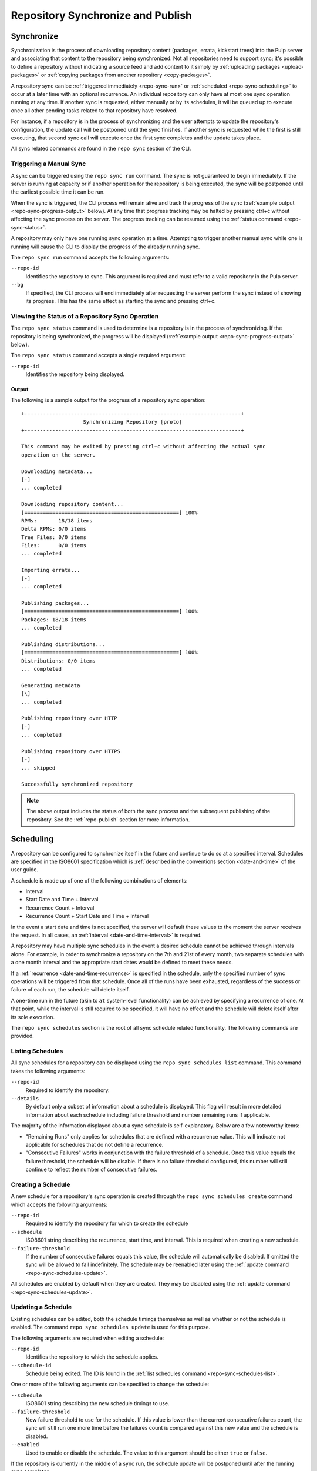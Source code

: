 Repository Synchronize and Publish
==================================

.. _repo-sync:

Synchronize
-----------

Synchronization is the process of downloading repository content (packages,
errata, kickstart trees) into the Pulp server and associating that content
to the repository being synchronized. Not all repositories need to support
sync; it's possible to define a repository without indicating a source feed
and add content to it simply by :ref:`uploading packages <upload-packages>` or
:ref:`copying packages from another repository <copy-packages>`.

A repository sync can be :ref:`triggered immediately <repo-sync-run>` or
:ref:`scheduled <repo-sync-scheduling>` to occur at a later time with an optional
recurrence. An individual repository
can only have at most one sync operation running at any time. If another sync
is requested, either manually or by its schedules, it will be queued up to
execute once all other pending tasks related to that repository have resolved.

For instance, if a repository is in the process of synchronizing and the user
attempts to update the repository's configuration, the update call will be
postponed until the sync finishes. If another sync is requested while the first
is still executing, that second sync call will execute once the first sync
completes and the update takes place.

All sync related commands are found in the ``repo sync`` section of the CLI.

.. _repo-sync-run:

Triggering a Manual Sync
^^^^^^^^^^^^^^^^^^^^^^^^

A sync can be triggered using the ``repo sync run`` command. The sync is not
guaranteed to begin immediately. If the server is running at capacity or if
another operation for the repository is being executed, the sync will be
postponed until the earliest possible time it can be run.

When the sync is triggered, the CLI process will remain alive and track the
progress of the sync (:ref:`example output <repo-sync-progress-output>` below).
At any time that progress tracking may be halted by
pressing ctrl+c without affecting the sync process on the server. The progress
tracking can be resumed using the :ref:`status command <repo-sync-status>`.

A repository may only have one running sync operation at a time. Attempting to
trigger another manual sync while one is running will cause the CLI to display
the progress of the already running sync.

The ``repo sync run`` command accepts the following arguments:

``--repo-id``
  Identifies the repository to sync. This argument is required and must refer
  to a valid repository in the Pulp server.

``--bg``
  If specified, the CLI process will end immediately after requesting the server
  perform the sync instead of showing its progress. This has the same effect as
  starting the sync and pressing ctrl+c.

.. _repo-sync-status:

Viewing the Status of a Repository Sync Operation
^^^^^^^^^^^^^^^^^^^^^^^^^^^^^^^^^^^^^^^^^^^^^^^^^

The ``repo sync status`` command is used to determine is a repository is in the
process of synchronizing. If the repository is being synchronized, the progress
will be displayed (:ref:`example output <repo-sync-progress-output>` below).

The ``repo sync status`` command accepts a single required argument:

``--repo-id``
  Identifies the repository being displayed.

.. _repo-sync-progress-output:

Output
""""""

The following is a sample output for the progress of a repository sync operation::

 +----------------------------------------------------------------------+
                     Synchronizing Repository [proto]
 +----------------------------------------------------------------------+

 This command may be exited by pressing ctrl+c without affecting the actual sync
 operation on the server.

 Downloading metadata...
 [-]
 ... completed

 Downloading repository content...
 [==================================================] 100%
 RPMs:       18/18 items
 Delta RPMs: 0/0 items
 Tree Files: 0/0 items
 Files:      0/0 items
 ... completed

 Importing errata...
 [-]
 ... completed

 Publishing packages...
 [==================================================] 100%
 Packages: 18/18 items
 ... completed

 Publishing distributions...
 [==================================================] 100%
 Distributions: 0/0 items
 ... completed

 Generating metadata
 [\]
 ... completed

 Publishing repository over HTTP
 [-]
 ... completed

 Publishing repository over HTTPS
 [-]
 ... skipped

 Successfully synchronized repository

.. note::
  The above output includes the status of both the sync process and the subsequent
  publishing of the repository. See the :ref:`repo-publish` section for more
  information.

.. _repo-sync-scheduling:

Scheduling
----------

A repository can be configured to synchronize itself in the future and
continue to do so at a specified interval. Schedules are specified in the
ISO8601 specification which is :ref:`described in the conventions section <date-and-time>`
of the user guide.

A schedule is made up of one of the following combinations of elements:

* Interval
* Start Date and Time + Interval
* Recurrence Count + Interval
* Recurrence Count + Start Date and Time + Interval

In the event a start date and time is not specified, the server will default
these values to the moment the server receives the request. In all cases,
an :ref:`interval <date-and-time-interval>` is required.

A repository may have multiple sync schedules in the event a desired schedule
cannot be achieved through intervals alone. For example, in order to synchronize
a repository on the 7th and 21st of every month, two separate schedules with a
one month interval and the appropriate start dates would be defined to meet
these needs.

If a :ref:`recurrence <date-and-time-recurrence>` is specified in the schedule,
only the specified number of sync operations will be triggered from that
schedule. Once all of the runs have been exhausted, regardless of the success or
failure of each run, the schedule will delete itself.

A one-time run in the future (akin to ``at`` system-level functionality) can be
achieved by specifying a recurrence of one. At that point, while the interval
is still required to be specified, it will have no effect and the schedule will
delete itself after its sole execution.

The ``repo sync schedules`` section is the root of all sync schedule related
functionality. The following commands are provided.

.. _repo-sync-schedules-list:

Listing Schedules
^^^^^^^^^^^^^^^^^

All sync schedules for a repository can be displayed using the ``repo sync schedules list``
command. This command takes the following arguments:

``--repo-id``
  Required to identify the repository.

``--details``
  By default only a subset of information about a schedule is displayed. This
  flag will result in more detailed information about each schedule including
  failure threshold and number remaining runs if applicable.

The majority of the information displayed about a sync schedule is self-explanatory.
Below are a few noteworthy items:

* "Remaining Runs" only applies for schedules that are defined with a recurrence
  value. This will indicate not applicable for schedules that do not define a recurrence.

* "Consecutive Failures" works in conjunction with the failure threshold of a
  schedule. Once this value equals the failure threshold, the schedule will
  be disable. If there is no failure threshold configured, this number will still
  continue to reflect the number of consecutive failures.

.. _repo-sync-schedules-create:

Creating a Schedule
^^^^^^^^^^^^^^^^^^^

A new schedule for a repository's sync operation is created through the
``repo sync schedules create`` command which accepts the following arguments:

``--repo-id``
  Required to identify the repository for which to create the schedule

``--schedule``
  ISO8601 string describing the recurrence, start time, and interval. This is
  required when creating a new schedule.

``--failure-threshold``
  If the number of consecutive failures equals this value, the schedule will
  automatically be disabled. If omitted the sync will be allowed to fail
  indefinitely. The schedule may be reenabled later using the :ref:`update command <repo-sync-schedules-update>`.

All schedules are enabled by default when they are created. They may be disabled
using the :ref:`update command <repo-sync-schedules-update>`.

.. _repo-sync-schedules-update:

Updating a Schedule
^^^^^^^^^^^^^^^^^^^

Existing schedules can be edited, both the schedule timings themselves as well
as whether or not the schedule is enabled. The command ``repo sync schedules update``
is used for this purpose.

The following arguments are required when editing a schedule:

``--repo-id``
  Identifies the repository to which the schedule applies.

``--schedule-id``
  Schedule being edited. The ID is found in the :ref:`list schedules command <repo-sync-schedules-list>`.

One or more of the following arguments can be specified to change the schedule:

``--schedule``
  ISO8601 string describing the new schedule timings to use.

``--failure-threshold``
  New failure threshold to use for the schedule. If this value is lower than the
  current consecutive failures count, the sync will still run one more time
  before the failures count is compared against this new value and the schedule
  is disabled.

``--enabled``
  Used to enable or disable the schedule. The value to this argument should be
  either ``true`` or ``false``.

If the repository is currently in the middle of a sync run, the schedule update
will be postponed until after the running sync completes.

Deleting a Schedule
^^^^^^^^^^^^^^^^^^^

Schedules are deleted using the ``repo sync schedules delete`` command. This
command requires the following two arguments:

``--repo-id``
  Repository in which the schedule resides.

``--schedule-id``
  Schedule to delete.

If the repository is currently in the middle of a sync run, the schedule delete
will be postponed until after the running sync completes.

Displaying the Next Scheduled Sync
^^^^^^^^^^^^^^^^^^^^^^^^^^^^^^^^^^

When viewing the list of sync schedules for a repository, one of the displayed
fields indicates the next time that schedule will run. If there are multiple
schedules, the client will resolve the next time the sync will run across all
of the schedules through the ``repo sync schedules next`` command.

This command requires the following argument:

``--repo-id``
  Identifies the repository.

The output will indicate both the next schedule sync time and the schedule that
provided that time::

 $ pulp-admin repo sync schedules next --repo-id demo
 The next scheduled run is at 2012-05-31T00:00:00Z driven by the schedule 2012-05-31T00:00:00Z/P1M

For programmatic access to the ISO8601 string indicating the next run time, the
``--quiet`` option may be specified to remove the user-friendly verbiage::

 $ pulp-v2-admin repo sync schedules next --repo-id demo --quiet
 2012-05-31T00:00:00Z


.. _repo-publish:

Publish
-------

Publishing a repository is the process of making its contents available as
a yum repository, either over HTTP, HTTPS, or both depending on the repository's
configuration.

By default, all repositories are automatically published following a successful
sync. However, there are times where it may be desirable to make an explicit
call to publish to expose changes made to the repository's contents. For instance,
if a repository's contents are manipulated by
:ref:`copying packages from another repository <copy-packages>` or by
:ref:`uploading RPMs <upload-packages>` into it, those changes will not be
reflected until a publish operation is run.

All commands related to publishing a repository can be found in the ``repo publish``
section. These commands mirror those found in the ``repo sync`` section, including
the scheduling functionality and output format when displaying the status of
an in progress publish operation. As such, the sync documentation should be
consulted for more information on these commands as they apply to publishing.